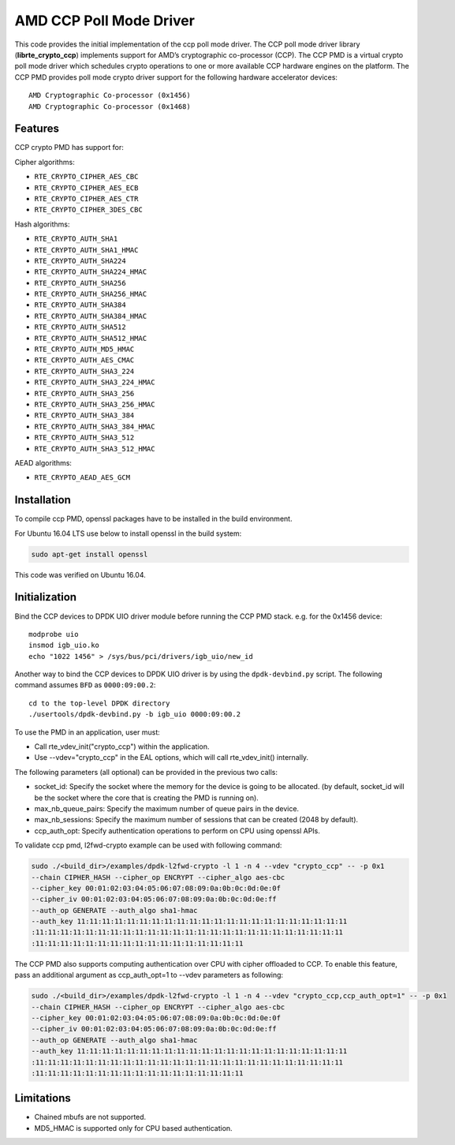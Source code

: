 .. SPDX-License-Identifier: BSD-3-Clause
   Copyright(c) 2018 Advanced Micro Devices, Inc. All rights reserved.

AMD CCP Poll Mode Driver
========================

This code provides the initial implementation of the ccp poll mode driver.
The CCP poll mode driver library (**librte_crypto_ccp**) implements support for
AMD’s cryptographic co-processor (CCP). The CCP PMD is a virtual crypto
poll mode driver which schedules crypto operations to one or more available
CCP hardware engines on the platform. The CCP PMD provides poll mode crypto
driver support for the following hardware accelerator devices::

	AMD Cryptographic Co-processor (0x1456)
	AMD Cryptographic Co-processor (0x1468)

Features
--------

CCP crypto PMD has support for:

Cipher algorithms:

* ``RTE_CRYPTO_CIPHER_AES_CBC``
* ``RTE_CRYPTO_CIPHER_AES_ECB``
* ``RTE_CRYPTO_CIPHER_AES_CTR``
* ``RTE_CRYPTO_CIPHER_3DES_CBC``

Hash algorithms:

* ``RTE_CRYPTO_AUTH_SHA1``
* ``RTE_CRYPTO_AUTH_SHA1_HMAC``
* ``RTE_CRYPTO_AUTH_SHA224``
* ``RTE_CRYPTO_AUTH_SHA224_HMAC``
* ``RTE_CRYPTO_AUTH_SHA256``
* ``RTE_CRYPTO_AUTH_SHA256_HMAC``
* ``RTE_CRYPTO_AUTH_SHA384``
* ``RTE_CRYPTO_AUTH_SHA384_HMAC``
* ``RTE_CRYPTO_AUTH_SHA512``
* ``RTE_CRYPTO_AUTH_SHA512_HMAC``
* ``RTE_CRYPTO_AUTH_MD5_HMAC``
* ``RTE_CRYPTO_AUTH_AES_CMAC``
* ``RTE_CRYPTO_AUTH_SHA3_224``
* ``RTE_CRYPTO_AUTH_SHA3_224_HMAC``
* ``RTE_CRYPTO_AUTH_SHA3_256``
* ``RTE_CRYPTO_AUTH_SHA3_256_HMAC``
* ``RTE_CRYPTO_AUTH_SHA3_384``
* ``RTE_CRYPTO_AUTH_SHA3_384_HMAC``
* ``RTE_CRYPTO_AUTH_SHA3_512``
* ``RTE_CRYPTO_AUTH_SHA3_512_HMAC``

AEAD algorithms:

* ``RTE_CRYPTO_AEAD_AES_GCM``

Installation
------------

To compile ccp PMD, openssl packages have to be installed in the build
environment.

For Ubuntu 16.04 LTS use below to install openssl in the build system:

.. code-block:: console

	sudo apt-get install openssl

This code was verified on Ubuntu 16.04.

Initialization
--------------

Bind the CCP devices to DPDK UIO driver module before running the CCP PMD stack.
e.g. for the 0x1456 device::

	modprobe uio
	insmod igb_uio.ko
	echo "1022 1456" > /sys/bus/pci/drivers/igb_uio/new_id

Another way to bind the CCP devices to DPDK UIO driver is by using the ``dpdk-devbind.py`` script.
The following command assumes ``BFD`` as ``0000:09:00.2``::

	cd to the top-level DPDK directory
	./usertools/dpdk-devbind.py -b igb_uio 0000:09:00.2

To use the PMD in an application, user must:

* Call rte_vdev_init("crypto_ccp") within the application.

* Use --vdev="crypto_ccp" in the EAL options, which will call rte_vdev_init() internally.

The following parameters (all optional) can be provided in the previous two calls:

* socket_id: Specify the socket where the memory for the device is going to be allocated.
  (by default, socket_id will be the socket where the core that is creating the PMD is running on).

* max_nb_queue_pairs: Specify the maximum number of queue pairs in the device.

* max_nb_sessions: Specify the maximum number of sessions that can be created (2048 by default).

* ccp_auth_opt: Specify authentication operations to perform on CPU using openssl APIs.

To validate ccp pmd, l2fwd-crypto example can be used with following command:

.. code-block:: console

        sudo ./<build_dir>/examples/dpdk-l2fwd-crypto -l 1 -n 4 --vdev "crypto_ccp" -- -p 0x1
        --chain CIPHER_HASH --cipher_op ENCRYPT --cipher_algo aes-cbc
        --cipher_key 00:01:02:03:04:05:06:07:08:09:0a:0b:0c:0d:0e:0f
        --cipher_iv 00:01:02:03:04:05:06:07:08:09:0a:0b:0c:0d:0e:ff
        --auth_op GENERATE --auth_algo sha1-hmac
        --auth_key 11:11:11:11:11:11:11:11:11:11:11:11:11:11:11:11:11:11:11:11:11:11
        :11:11:11:11:11:11:11:11:11:11:11:11:11:11:11:11:11:11:11:11:11:11:11:11:11
        :11:11:11:11:11:11:11:11:11:11:11:11:11:11:11:11:11

The CCP PMD also supports computing authentication over CPU with cipher offloaded to CCP.
To enable this feature, pass an additional argument as ccp_auth_opt=1 to --vdev parameters as
following:

.. code-block:: console

        sudo ./<build_dir>/examples/dpdk-l2fwd-crypto -l 1 -n 4 --vdev "crypto_ccp,ccp_auth_opt=1" -- -p 0x1
        --chain CIPHER_HASH --cipher_op ENCRYPT --cipher_algo aes-cbc
        --cipher_key 00:01:02:03:04:05:06:07:08:09:0a:0b:0c:0d:0e:0f
        --cipher_iv 00:01:02:03:04:05:06:07:08:09:0a:0b:0c:0d:0e:ff
        --auth_op GENERATE --auth_algo sha1-hmac
        --auth_key 11:11:11:11:11:11:11:11:11:11:11:11:11:11:11:11:11:11:11:11:11:11
        :11:11:11:11:11:11:11:11:11:11:11:11:11:11:11:11:11:11:11:11:11:11:11:11:11
        :11:11:11:11:11:11:11:11:11:11:11:11:11:11:11:11:11

Limitations
-----------

* Chained mbufs are not supported.
* MD5_HMAC is supported only for CPU based authentication.
